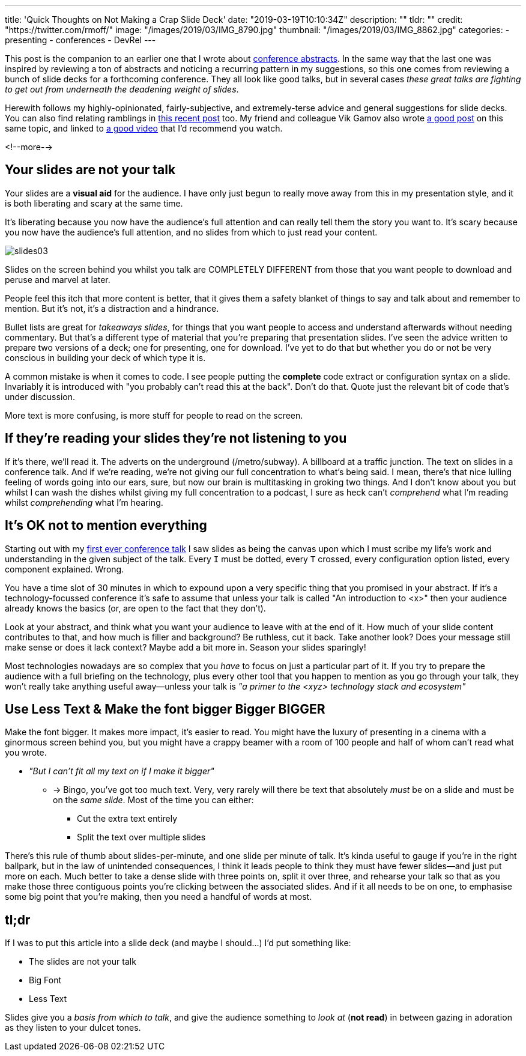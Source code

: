 ---
title: 'Quick Thoughts on Not Making a Crap Slide Deck'
date: "2019-03-19T10:10:34Z"
description: ""
tldr: ""
credit: "https://twitter.com/rmoff/"
image: "/images/2019/03/IMG_8790.jpg"
thumbnail: "/images/2019/03/IMG_8862.jpg"
categories:
- presenting
- conferences
- DevRel
---

This post is the companion to an earlier one that I wrote about link:/2018/12/19/quick-thoughts-on-not-writing-a-crap-abstract/[conference abstracts]. In the same way that the last one was inspired by reviewing a ton of abstracts and noticing a recurring pattern in my suggestions, so this one comes from reviewing a bunch of slide decks for a forthcoming conference. They all look like good talks, but in several cases _these great talks are fighting to get out from underneath the deadening weight of slides_. 

Herewith follows my highly-opinionated, fairly-subjective, and extremely-terse advice and general suggestions for slide decks. You can also find relating ramblings in link:/2019/03/01/preparing-a-new-talk/[this recent post] too. My friend and colleague Vik Gamov also wrote https://gamov.io/posts/2019/03/15/quick-tips-on-designing-your-next-presentation.html[a good post] on this same topic, and linked to https://player.oreilly.com/videos/9781491954980[a good video] that I'd recommend you watch.

<!--more-->

== Your slides are not your talk

Your slides are a **visual aid** for the audience. I have only just begun to really move away from this in my presentation style, and it is both liberating and scary at the same time. 

It's liberating because you now have the audience's full attention and can really tell them the story you want to. It's scary because you now have the audience's full attention, and no slides from which to just read your content. 

image::/images/2019/03/slides03.png[]

Slides on the screen behind you whilst you talk are COMPLETELY DIFFERENT from those that you want people to download and peruse and marvel at later. 

People feel this itch that more content is better, that it gives them a safety blanket of things to say and talk about and remember to mention. But it's not, it's a distraction and a hindrance. 

Bullet lists are great for _takeaways slides_, for things that you want people to access and understand afterwards without needing commentary. But that's a different type of material that you're preparing that presentation slides. I've seen the advice written to prepare two versions of a deck; one for presenting, one for download. I've yet to do that but whether you do or not be very conscious in building your deck of which type it is. 

A common mistake is when it comes to code. I see people putting the *complete* code extract or configuration syntax on a slide. Invariably it is introduced with "you probably can't read this at the back". Don't do that. Quote just the relevant bit of code that's under discussion. 

More text is more confusing, is more stuff for people to read on the screen. 


== If they're reading your slides they're not listening to you

If it's there, we'll read it. The adverts on the underground (/metro/subway). A billboard at a traffic junction. The text on slides in a conference talk. And if we're reading, we're not giving our full concentration to what's being said. I mean, there's that nice lulling feeling of words going into our ears, sure, but now our brain is multitasking in groking two things. And I don't know about you but whilst I can wash the dishes whilst giving my full concentration to a podcast, I sure as heck can't _comprehend_ what I'm reading whilst _comprehending_ what I'm hearing. 

== It's OK not to mention everything

Starting out with my https://speakerdeck.com/rmoff/performance-testing-and-obiee[first ever conference talk] I saw slides as being the canvas upon which I must scribe my life's work and understanding in the given subject of the talk. Every `I` must be dotted, every `T` crossed, every configuration option listed, every component explained. Wrong. 

You have a time slot of 30 minutes in which to expound upon a very specific thing that you promised in your abstract. If it's a technology-focussed conference it's safe to assume that unless your talk is called "An introduction to <x>" then your audience already knows the basics (or, are open to the fact that they don't). 

Look at your abstract, and think what you want your audience to leave with at the end of it. How much of your slide content contributes to that, and how much is filler and background? Be ruthless, cut it back. Take another look? Does your message still make sense or does it lack context? Maybe add a bit more in. Season your slides sparingly! 

Most technologies nowadays are so complex that you _have_ to focus on just a particular part of it. If you try to prepare the audience with a full briefing on the technology, plus every other tool that you happen to mention as you go through your talk, they won't really take anything useful away—unless your talk is _"a primer to the <xyz> technology stack and ecosystem"_

== Use Less Text & Make the font bigger Bigger BIGGER

Make the font bigger. It makes more impact, it's easier to read. You might have the luxury of presenting in a cinema with a ginormous screen behind you, but you might have a crappy beamer with a room of 100 people and half of whom can't read what you wrote. 

* _"But I can't fit all my text on if I make it bigger"_
** -> Bingo, you've got too much text. Very, very rarely will there be text that absolutely _must_ be on a slide and must be on the _same slide_. Most of the time you can either: 
+
- Cut the extra text entirely
- Split the text over multiple slides

There's this rule of thumb about slides-per-minute, and one slide per minute of talk. It's kinda useful to gauge if you're in the right ballpark, but in the law of unintended consequences, I think it leads people to think they must have fewer slides—and just put more on each. Much better to take a dense slide with three points on, split it over three, and rehearse your talk so that as you make those three contiguous points you're clicking between the associated slides. And if it all needs to be on one, to emphasise some big point that you're making, then you need a handful of words at most.

== tl;dr

If I was to put this article into a slide deck (and maybe I should…) I'd put something like: 

* The slides are not your talk
* Big Font
* Less Text

Slides give you a _basis from which to talk_, and give the audience something to _look at_ (*not read*) in between gazing in adoration as they listen to your dulcet tones. 